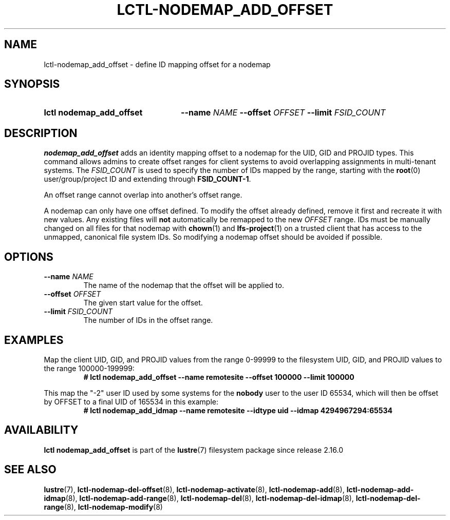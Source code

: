 .TH LCTL-NODEMAP_ADD_OFFSET 8 2024-08-21 Lustre "Lustre Configuration Utilities"
.SH NAME
lctl-nodemap_add_offset \- define ID mapping offset for a nodemap
.SH SYNOPSIS
.SY "lctl nodemap_add_offset"
.BI --name " NAME"
.BI --offset " OFFSET"
.BI --limit  " FSID_COUNT"
.YS
.SH DESCRIPTION
.B nodemap_add_offset
adds an identity mapping offset to a nodemap for the UID, GID and PROJID types.
This command allows admins to create offset ranges for client systems to avoid
overlapping assignments in multi-tenant systems. The
.I FSID_COUNT
is used to specify the number of IDs mapped by the range, starting with the
.BR root (0)
user/group/project ID and extending through
.BR FSID_COUNT-1 .
.PP
An offset range cannot overlap into another's offset range.
.PP
A nodemap can only have one offset defined. To modify the offset already
defined, remove it first and recreate it with new values.
Any existing files will
.B not
automatically be remapped to the new
.I OFFSET
range. IDs must be manually changed on all files for that nodemap with
.BR chown (1)
and
.BR lfs-project (1)
on a trusted client that has access to the unmapped, canonical file system IDs.
So modifying a nodemap offset should be avoided if possible.
.SH OPTIONS
.TP
.BI --name " NAME"
The name of the nodemap that the offset will be applied to.
.TP
.BI --offset " OFFSET"
The given start value for the offset.
.TP
.BI --limit " FSID_COUNT"
The number of IDs in the offset range.
.SH EXAMPLES
Map the client UID, GID, and PROJID values from the range 0-99999 to the
filesystem UID, GID, and PROJID values to the range 100000-199999:
.RS
.EX
.B # lctl nodemap_add_offset --name remotesite --offset 100000 --limit 100000
.EE
.RE
.PP
This map the "-2" user ID used by some systems for the
.B nobody
user to the user ID 65534, which will then be offset by OFFSET to a final UID of
165534 in this example:
.RS
.EX
.B # lctl nodemap_add_idmap --name remotesite --idtype uid --idmap 4294967294:65534
.EE
.RE
.SH AVAILABILITY
.B lctl nodemap_add_offset
is part of the
.BR lustre (7)
filesystem package since release 2.16.0
.\" Added in commit v2.15.99~
.SH SEE ALSO
.BR lustre (7),
.BR lctl-nodemap-del-offset (8),
.BR lctl-nodemap-activate (8),
.BR lctl-nodemap-add (8),
.BR lctl-nodemap-add-idmap (8),
.BR lctl-nodemap-add-range (8),
.BR lctl-nodemap-del (8),
.BR lctl-nodemap-del-idmap (8),
.BR lctl-nodemap-del-range (8),
.BR lctl-nodemap-modify (8)
